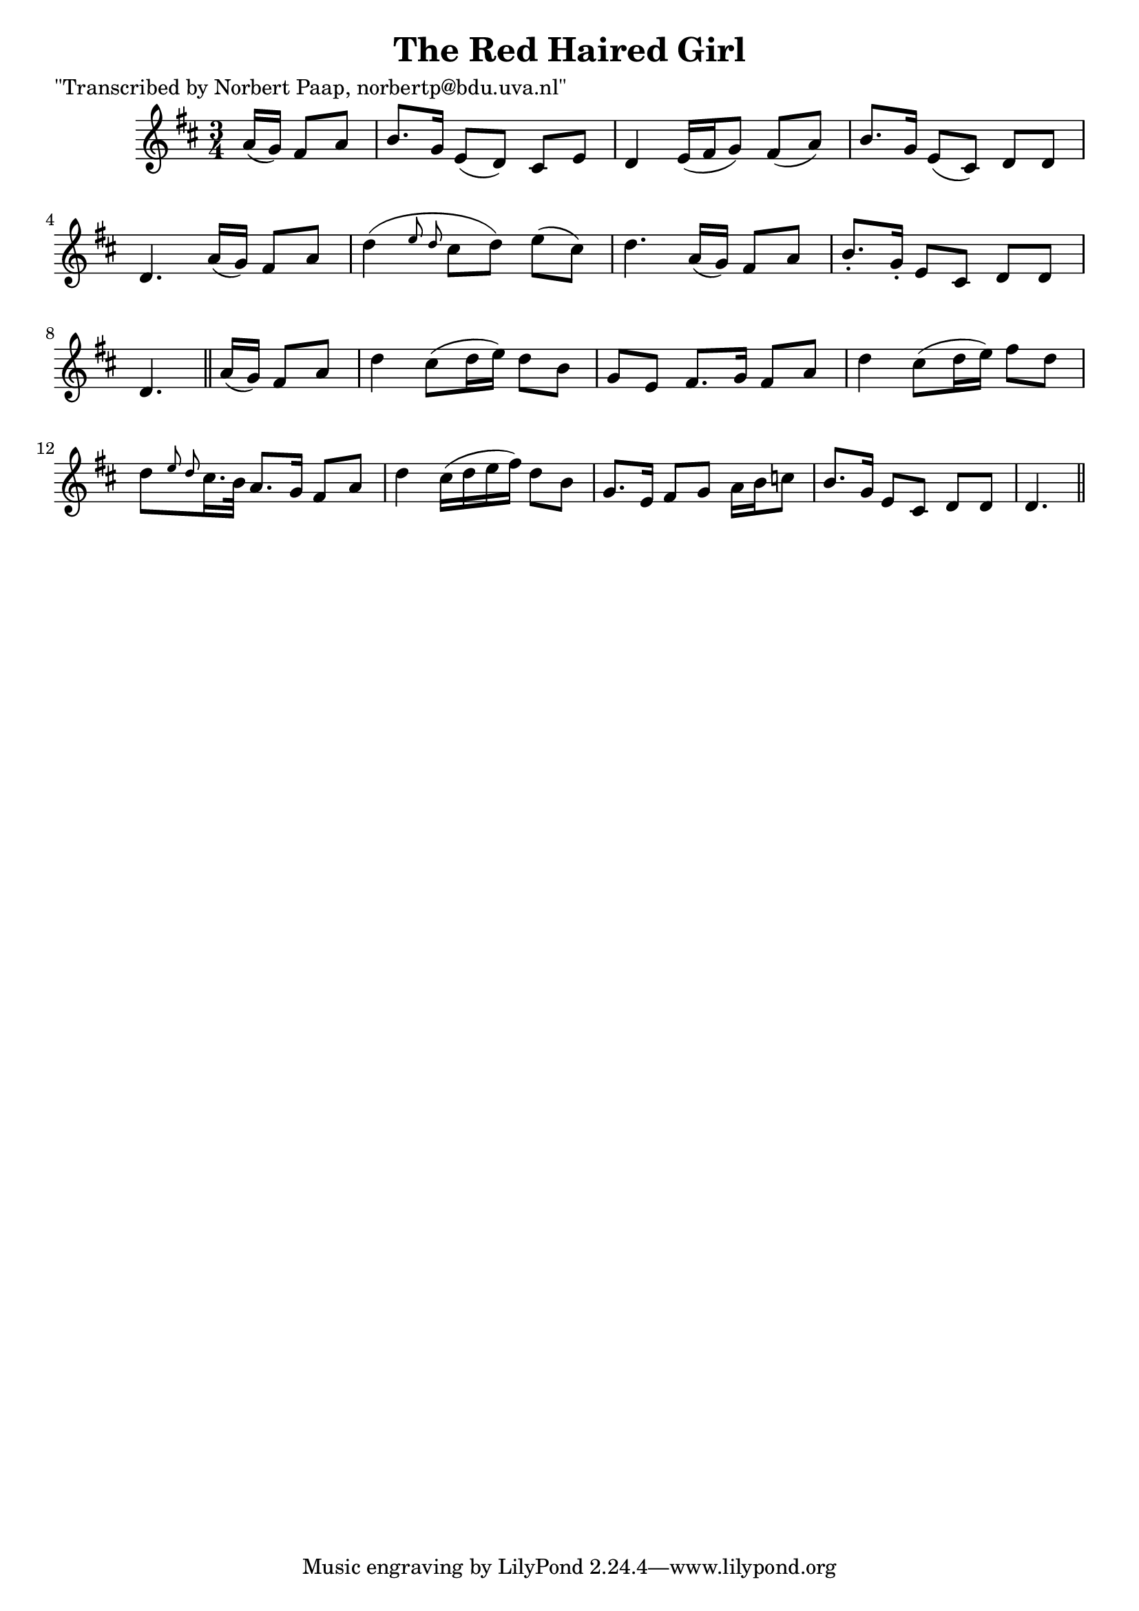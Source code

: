 
\version "2.16.2"
% automatically converted by musicxml2ly from xml/0013_np.xml

%% additional definitions required by the score:
\language "english"


\header {
    poet = "\"Transcribed by Norbert Paap, norbertp@bdu.uva.nl\""
    encoder = "abc2xml version 63"
    encodingdate = "2015-01-25"
    title = "The Red Haired Girl"
    }

\layout {
    \context { \Score
        autoBeaming = ##f
        }
    }
PartPOneVoiceOne =  \relative a' {
    \key d \major \time 3/4
    \partial 4.
    a16 ( [ g16 ) ] fs8 [ a8 ] | % 2
    b8. [ g16 ] e8 ( [ d8 ) ] cs8 [ e8 ] | % 3
    d4 e16 ( [ fs16 g8 ) ] fs8 ( [ a8 ) ] | % 4
    b8. [ g16 ] e8 ( [ cs8 ) ] d8 [ d8 ] | % 5
    d4. a'16 ( [ g16 ) ] fs8 [ a8 ] | % 6
    d4 ( \grace { e8 d8 } cs8 [ d8 ) ] e8 ( [ cs8 ) ] | % 7
    d4. a16 ( [ g16 ) ] fs8 [ a8 ] | % 8
    b8. -. [ g16 -. ] e8 [ cs8 ] d8 [ d8 ] | % 9
    d4. \bar "||"
    a'16 ( [ g16 ) ] fs8 [ a8 ] | % 11
    d4 cs8 ( [ d16 e16 ) ] d8 [ b8 ] | % 12
    g8 [ e8 ] fs8. [ g16 ] fs8 [ a8 ] | % 13
    d4 cs8 ( [ d16 e16 ) ] fs8 [ d8 ] | % 14
    d8 [ \grace { e8 d8 } cs16. b32 ] a8. [ g16 ] fs8 [ a8 ] | % 15
    d4 cs16 ( [ d16 e16 fs16 ) ] d8 [ b8 ] | % 16
    g8. [ e16 ] fs8 [ g8 ] a16 [ b16 c8 ] | % 17
    b8. [ g16 ] e8 [ cs8 ] d8 [ d8 ] | % 18
    d4. \bar "||"
    }


% The score definition
\score {
    <<
        \new Staff <<
            \context Staff <<
                \context Voice = "PartPOneVoiceOne" { \PartPOneVoiceOne }
                >>
            >>

        >>
    \layout {}
    % To create MIDI output, uncomment the following line:
    %  \midi {}
    }
